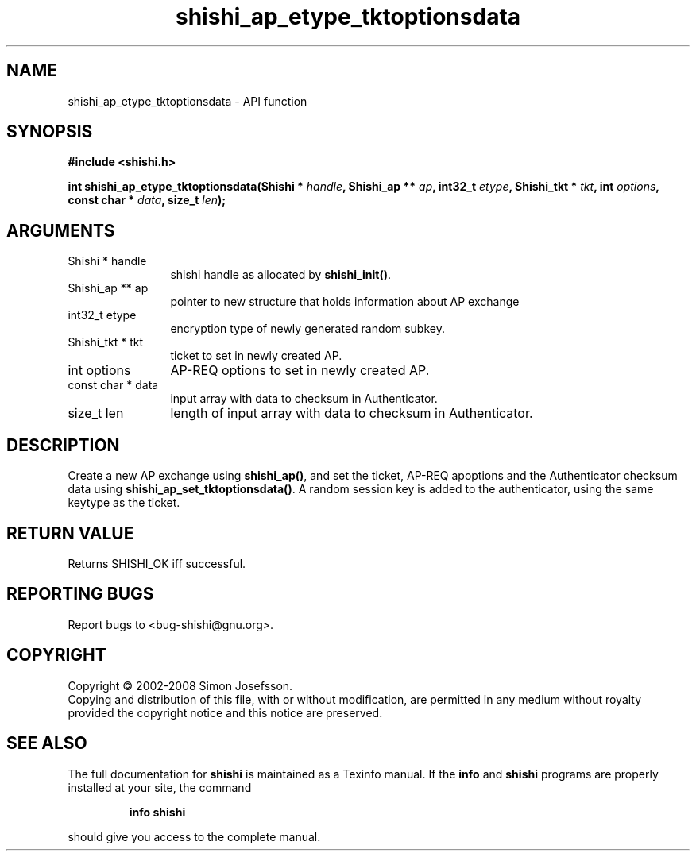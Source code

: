 .\" DO NOT MODIFY THIS FILE!  It was generated by gdoc.
.TH "shishi_ap_etype_tktoptionsdata" 3 "0.0.39" "shishi" "shishi"
.SH NAME
shishi_ap_etype_tktoptionsdata \- API function
.SH SYNOPSIS
.B #include <shishi.h>
.sp
.BI "int shishi_ap_etype_tktoptionsdata(Shishi * " handle ", Shishi_ap ** " ap ", int32_t " etype ", Shishi_tkt * " tkt ", int " options ", const char * " data ", size_t " len ");"
.SH ARGUMENTS
.IP "Shishi * handle" 12
shishi handle as allocated by \fBshishi_init()\fP.
.IP "Shishi_ap ** ap" 12
pointer to new structure that holds information about AP exchange
.IP "int32_t etype" 12
encryption type of newly generated random subkey.
.IP "Shishi_tkt * tkt" 12
ticket to set in newly created AP.
.IP "int options" 12
AP\-REQ options to set in newly created AP.
.IP "const char * data" 12
input array with data to checksum in Authenticator.
.IP "size_t len" 12
length of input array with data to checksum in Authenticator.
.SH "DESCRIPTION"
Create a new AP exchange using \fBshishi_ap()\fP, and set the ticket,
AP\-REQ apoptions and the Authenticator checksum data using
\fBshishi_ap_set_tktoptionsdata()\fP. A random session key is added to
the authenticator, using the same keytype as the ticket.
.SH "RETURN VALUE"
Returns SHISHI_OK iff successful.
.SH "REPORTING BUGS"
Report bugs to <bug-shishi@gnu.org>.
.SH COPYRIGHT
Copyright \(co 2002-2008 Simon Josefsson.
.br
Copying and distribution of this file, with or without modification,
are permitted in any medium without royalty provided the copyright
notice and this notice are preserved.
.SH "SEE ALSO"
The full documentation for
.B shishi
is maintained as a Texinfo manual.  If the
.B info
and
.B shishi
programs are properly installed at your site, the command
.IP
.B info shishi
.PP
should give you access to the complete manual.
